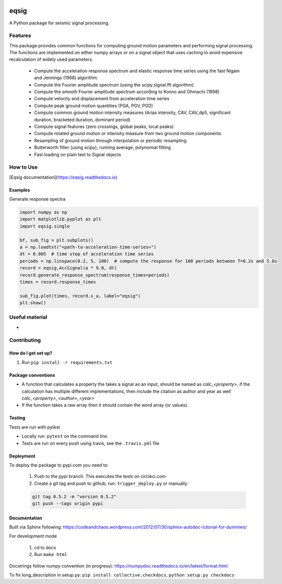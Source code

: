 .. image:: https://travis-ci.org/eng-tools/eqsig.svg?branch=master
   :target: https://travis-ci.org/eng-tools/eqsig
   :alt: Testing Status

.. image:: https://img.shields.io/pypi/v/eqsig.svg
   :target: https://pypi.python.org/pypi/eqsig
   :alt: PyPi version

.. image:: https://coveralls.io/repos/github/eng-tools/eqsig/badge.svg
   :target: https://coveralls.io/github/eng-tools/eqsig

.. image:: https://img.shields.io/badge/license-MIT-blue.svg
    :target: https://github.com/eng-tools/eqsig/blob/master/LICENSE
    :alt: License

.. image:: https://eng-tools.github.io/static/img/ecp-badge.svg
    :target: https://eng-tools.github.io
    :alt: ECP project

*****
eqsig
*****

A Python package for seismic signal processing.

Features
========

This package provides common functions for computing ground motion parameters and performing signal processing.
The functions are implemented on either numpy arrays or on a signal object that uses caching to avoid expensive
recalculation of widely used parameters.

 - Compute the acceleration response spectrum and elastic response time series using the fast Nigam and Jennings (1968) algorithm.
 - Compute the Fourier amplitude spectrum (using the scipy.signal.fft algorithm)
 - Compute the smooth Fourier amplitude spectrum according to Konno and Ohmachi (1998)
 - Compute velocity and displacement from acceleration time series
 - Compute peak ground motion quantities (PGA, PGV, PGD)
 - Compute common ground motion intensity measures (Arias intensity, CAV, CAV_dp5, significant duration, bracketed duration, dominant period)
 - Compute signal features (zero crossings, global peaks, local peaks)
 - Compute rotated ground motion or intensity measure from two ground motion components
 - Resampling of ground motion through interpolation or periodic resampling
 - Butterworth filter (using scipy), running average, polynomial fitting
 - Fast loading on plain text to Signal objects


How to Use
==========

[Eqsig documentation](https://eqsig.readthedocs.io)

Examples
--------

Generate response spectra

.. code-block:: python

    import numpy as np
    import matplotlib.pyplot as plt
    import eqsig.single

    bf, sub_fig = plt.subplots()
    a = np.loadtxt("<path-to-acceleration-time-series>")
    dt = 0.005  # time step of acceleration time series
    periods = np.linspace(0.2, 5, 100)  # compute the response for 100 periods between T=0.2s and 5.0s
    record = eqsig.AccSignal(a * 9.8, dt)
    record.generate_response_spectrum(response_times=periods)
    times = record.response_times

    sub_fig.plot(times, record.s_a, label="eqsig")
    plt.show()


Useful material
===============

*

Contributing
============

How do I get set up?
--------------------

1. Run ``pip install -r requirements.txt``


Package conventions
-------------------

* A function that calculates a property the takes a signal as an input, should be named as `calc_<property>`, if the calculation has multiple different implementations, then include the citation as author and year as well `calc_<property>_<author>_<year>`
* If the function takes a raw array then it should contain the word array (or values).


Testing
-------

Tests are run with pytest

* Locally run: ``pytest`` on the command line.

* Tests are run on every push using travis, see the ``.travis.yml`` file


Deployment
----------

To deploy the package to pypi.com you need to:

 1. Push to the *pypi* branch. This executes the tests on circleci.com

 2. Create a git tag and push to github, run: ``trigger_deploy.py`` or manually:

 .. code:: bash

    git tag 0.5.2 -m "version 0.5.2"
    git push --tags origin pypi


Documentation
-------------

Built via Sphinx following: https://codeandchaos.wordpress.com/2012/07/30/sphinx-autodoc-tutorial-for-dummies/

For development mode

 1. cd to docs
 2. Run ``make html``

Docstrings follow numpy convention (in progress): https://numpydoc.readthedocs.io/en/latest/format.html

To fix long_description in setup.py: ``pip install collective.checkdocs``, ``python setup.py checkdocs``